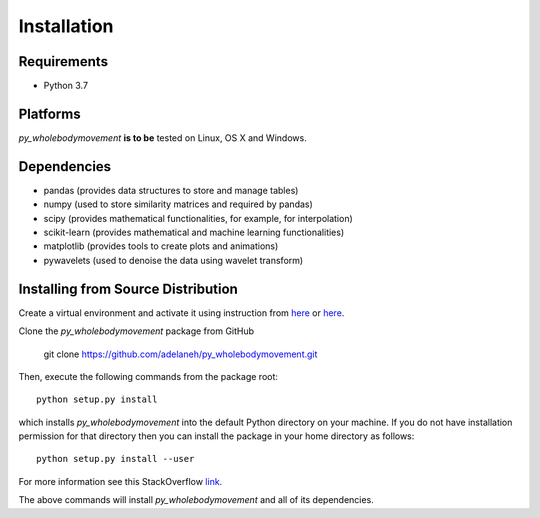 ============
Installation
============

Requirements
------------
* Python 3.7

Platforms
---------
*py_wholebodymovement* **is to be** tested on Linux, OS X and Windows.

Dependencies
------------
* pandas (provides data structures to store and manage tables)
* numpy (used to store similarity matrices and required by pandas)
* scipy (provides mathematical functionalities, for example, for interpolation)
* scikit-learn (provides mathematical and machine learning functionalities)
* matplotlib (provides tools to create plots and animations)
* pywavelets (used to denoise the data using wavelet transform)

.. Installing Using pip
.. --------------------
.. To install the package using pip, execute the following
.. command:

..    pip install -U py_wholebodymovement


.. The above command will install *py_wholebodymovement* and all of its dependencies.


Installing from Source Distribution
-----------------------------------
Create a virtual environment and activate it using instruction from `here <https://docs.python.org/3/tutorial/venv.html>`_ or `here <https://docs.conda.io/projects/conda/en/latest/user-guide/tasks/manage-environments.html>`_.

Clone the *py_wholebodymovement* package from GitHub

    git clone https://github.com/adelaneh/py_wholebodymovement.git

Then, execute the following commands from the package root::

    python setup.py install

which installs *py_wholebodymovement* into the default Python directory on your machine. If you do not have installation permission for that directory then you can install the package in your
home directory as follows::

    python setup.py install --user

For more information see this StackOverflow `link <http://stackoverflow.com/questions/14179941/how-to-install-python-packages-without-root-privileges>`_.

The above commands will install *py_wholebodymovement* and all of its
dependencies.
